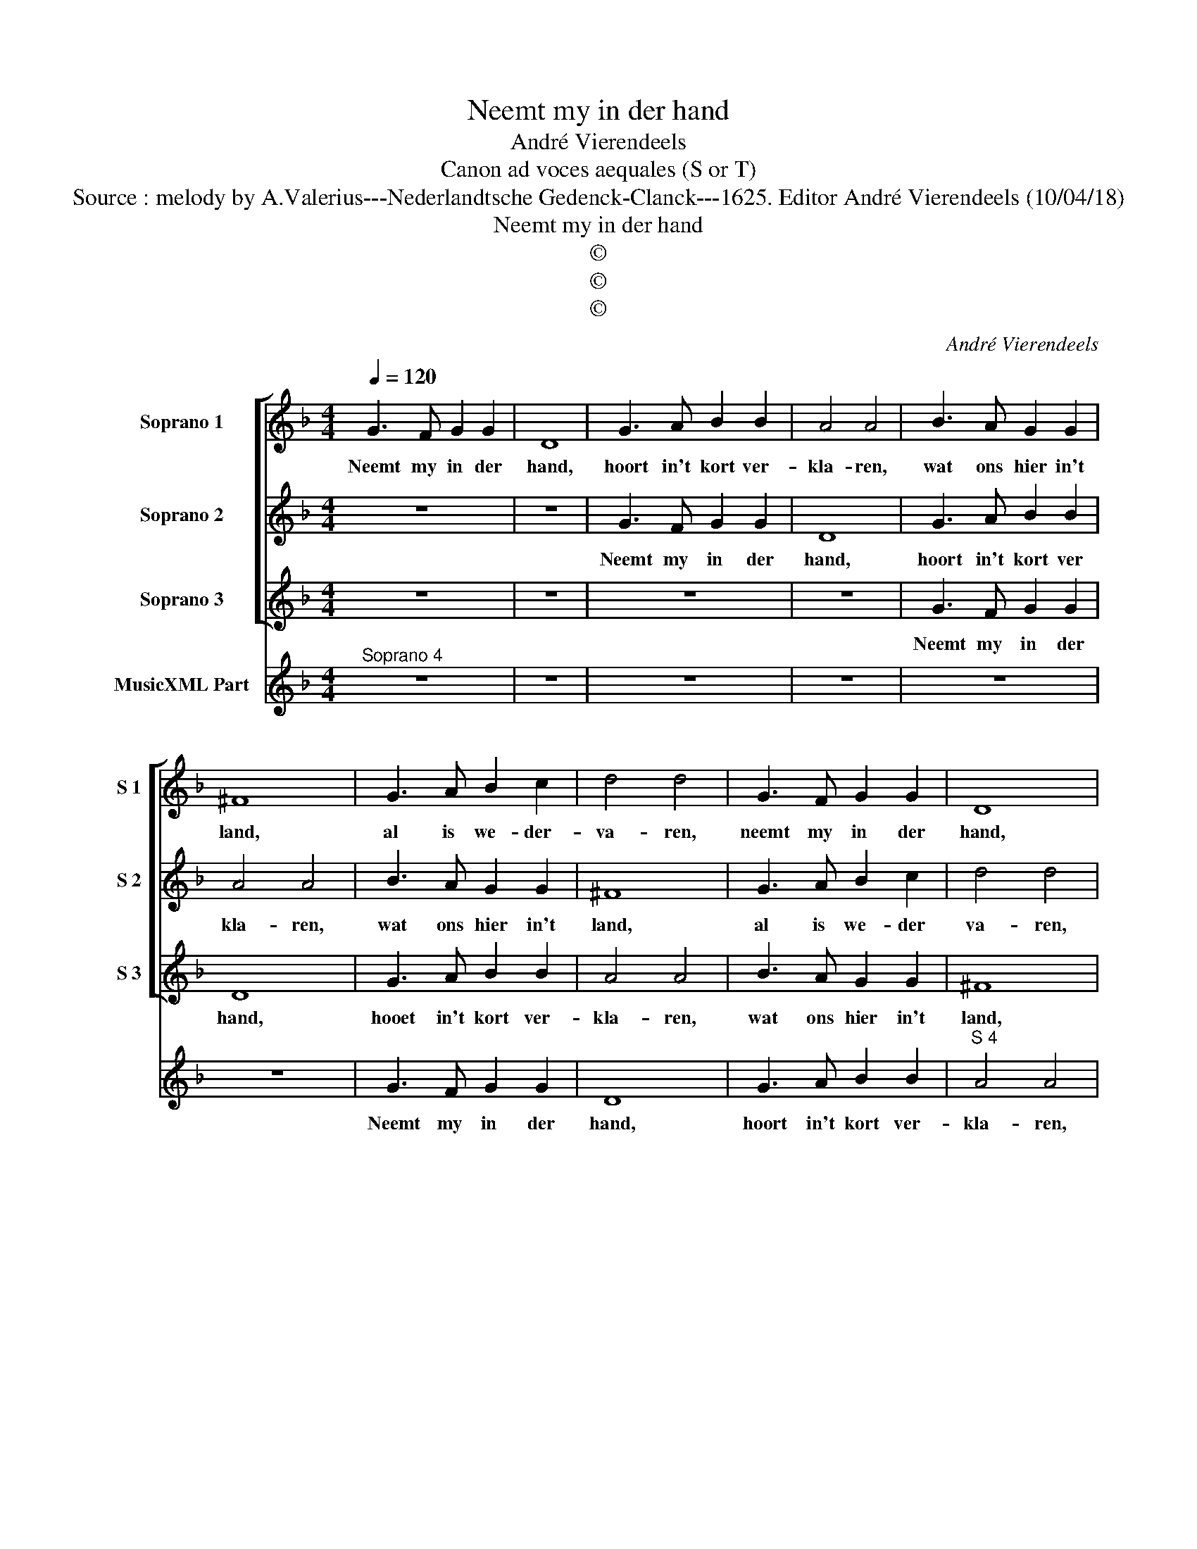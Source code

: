 X:1
T:Neemt my in der hand
T:André Vierendeels 
T:Canon ad voces aequales (S or T)
T:Source : melody by A.Valerius---Nederlandtsche Gedenck-Clanck---1625. Editor André Vierendeels (10/04/18)
T:Neemt my in der hand
T:©
T:©
T:©
C:André Vierendeels
Z:©
%%score [ 1 2 3 ] 4
L:1/8
Q:1/4=120
M:4/4
K:F
V:1 treble nm="Soprano 1" snm="S 1"
V:2 treble nm="Soprano 2" snm="S 2"
V:3 treble nm="Soprano 3" snm="S 3"
V:4 treble nm="MusicXML Part"
V:1
 G3 F G2 G2 | D8 | G3 A B2 B2 | A4 A4 | B3 A G2 G2 | ^F8 | G3 A B2 c2 | d4 d4 | G3 F G2 G2 | D8 | %10
w: Neemt my in der|hand,|hoort in't kort ver-|kla- ren,|wat ons hier in't|land,|al is we- der-|va- ren,|neemt my in der|hand,|
 G3 A B2 B2 | A4 A4 | B3 A G2 G2 | ^F8 | G3 A B2 c2 | d4 d4 | z8 | z8 | z8 | z8 | z8 | z8 |] %22
w: hoort in't kort ver-|kla- ren,|wat ons hier in't|land,|al is we- der-|va- ren.|||||||
V:2
 z8 | z8 | G3 F G2 G2 | D8 | G3 A B2 B2 | A4 A4 | B3 A G2 G2 | ^F8 | G3 A B2 c2 | d4 d4 | %10
w: ||Neemt my in der|hand,|hoort in't kort ver|kla- ren,|wat ons hier in't|land,|al is we- der|va- ren,|
 G3 F G2 G2 | D8 | G3 A B2 B2 | A4 A4 | B3 A G2 G2 | ^F8 | G3 A B2 B2 | A4 A4 | z8 | z8 | z8 | %21
w: neemt my in der|hand,|hoort in't kort ver-|kla- ren,|wat ons hier in't|land,|al is we- der-|va- ren.||||
 z8 |] %22
w: |
V:3
 z8 | z8 | z8 | z8 | G3 F G2 G2 | D8 | G3 A B2 B2 | A4 A4 | B3 A G2 G2 | ^F8 | G3 A B2 B2 | d4 d4 | %12
w: ||||Neemt my in der|hand,|hooet in't kort ver-|kla- ren,|wat ons hier in't|land,|al is we- der-|va- ren,|
 G3 F G2 G2 | D8 | G3 A B2 B2 | A4 A4 | B3 A G2 G2 | ^F8 | G3 A B2 c2 | d4 d4 | z8 | z8 |] %22
w: neemt my in der|hand,|hoort in't kort ver-|kla- ren,|wat ons hier in't|land,|al is we- der-|va- ren,|||
V:4
"^Soprano 4" z8 | z8 | z8 | z8 | z8 | z8 | G3 F G2 G2 | D8 | G3 A B2 B2 |"^S 4" A4 A4 | %10
w: ||||||Neemt my in der|hand,|hoort in't kort ver-|kla- ren,|
 B3 A G2 G2 | ^F8 | G3 A B2 c2 | d4 d4 |"^S 4" G3 F G2 A2 | D8 | G3 A B2 B2 | A4 A4 | B3 A G2 G2 | %19
w: wat ons hier in't|land,|al is we- der-|va- ren,|neemt my in der|hand,|hoort in't kort ver-|kla- ren,|wat ons hier in't|
 ^F8 | G3 A B2 c2 | d4 !fermata!d4 |] %22
w: land,|al is we- der-|va- ren.|

